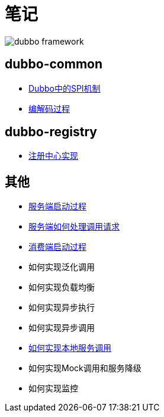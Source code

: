 = 笔记

image::resources/dubbo-framework.jpg[]

== dubbo-common
- link:dubbo-common/Dubbo中的SPI机制.adoc[Dubbo中的SPI机制]
- link:dubbo-provider/编解码过程.adoc[编解码过程]

== dubbo-registry
- link:dubbo-registry/注册中心实现.adoc[注册中心实现]

== 其他
- link:dubbo-provider/服务端启动过程.adoc[服务端启动过程]
- link:dubbo-provider/服务端如何处理调用请求.adoc[服务端如何处理调用请求]
- link:dubbo-consumer/消费端启动过程.adoc[消费端启动过程]
- 如何实现泛化调用
- 如何实现负载均衡
- 如何实现异步执行
- 如何实现异步调用
- link:dubbo-provider/如何实现本地服务调用.adoc[如何实现本地服务调用]
- 如何实现Mock调用和服务降级
- 如何实现监控